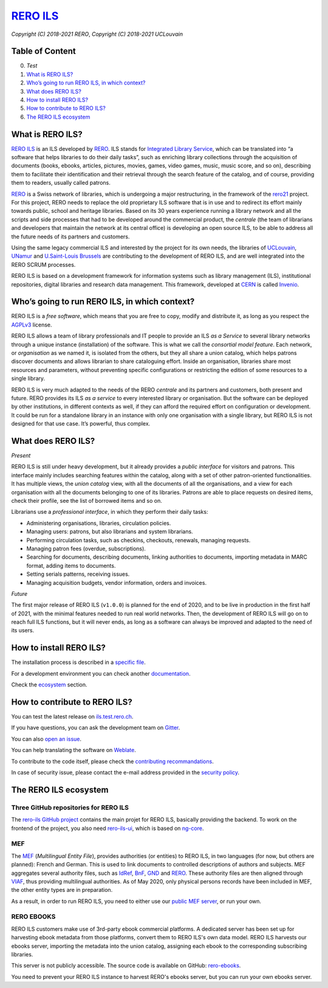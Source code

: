 ..
    RERO ILS
    Copyright (C) 2018-2021 RERO
    Copyright (C) 2018-2021 UCLouvain

    This program is free software: you can redistribute it and/or modify
    it under the terms of the GNU Affero General Public License as published by
    the Free Software Foundation, version 3 of the License.

    This program is distributed in the hope that it will be useful,
    but WITHOUT ANY WARRANTY; without even the implied warranty of
    MERCHANTABILITY or FITNESS FOR A PARTICULAR PURPOSE. See the
    GNU Affero General Public License for more details.

    You should have received a copy of the GNU Affero General Public License
    along with this program. If not, see <http://www.gnu.org/licenses/>.

==================================================
 `RERO ILS <https://github.com/rero/rero-ils>`_
==================================================

.. image:: https://github.com/rero/rero-ils/workflows/build/badge.svg
        :alt: Github actions status
        :target: https://github.com/rero/rero-ils/actions?query=workflow%3Abuild

.. image:: https://img.shields.io/coveralls/rero/rero-ils.svg
        :target: https://coveralls.io/r/rero/rero-ils

.. image:: https://img.shields.io/github/tag/rero/rero-ils.svg
        :alt: Release Number
        :target: https://github.com/rero/rero-ils/releases/latest

.. image:: https://img.shields.io/badge/License-AGPL%20v3-blue.svg
        :alt: License
        :target: http://www.gnu.org/licenses/agpl-3.0.html

.. image:: https://img.shields.io/gitter/room/rero/reroils.svg
        :alt: Gitter room
        :target: https://gitter.im/rero/reroils

.. image:: https://hosted.weblate.org/widgets/rero_plus/-/rero-ils/svg-badge.svg
        :alt: Translation status
        :target: https://hosted.weblate.org/engage/rero_plus/?utm_source=widget

*Copyright (C) 2018-2021 RERO*, *Copyright (C) 2018-2021 UCLouvain*

Table of Content
----------------
0. `Test`
1. `What is RERO ILS?`_
2. `Who’s going to run RERO ILS, in which context?`_
3. `What does RERO ILS?`_
4. `How to install RERO ILS?`_
5. `How to contribute to RERO ILS?`_
6. `The RERO ILS ecosystem`_

What is RERO ILS?
-----------------

`RERO ILS`_ is an ILS developed by `RERO`_. ILS stands for
`Integrated Library Service`_, which can be translated into “a software that
helps libraries to do their daily tasks”, such as enriching library collections
through the acquisition of documents (books, ebooks, articles, pictures,
movies, games, video games, music, music score, and so on), describing them to
facilitate their identification and their retrieval through the search feature
of the catalog, and of course, providing them to readers, usually called
patrons.

`RERO`_ is a Swiss network of libraries, which is undergoing a major
restructuring, in the framework of the `rero21`_ project. For this project,
RERO needs to replace the old proprietary ILS software that is in use and to
redirect its effort mainly towards public, school and heritage libraries. Based
on its 30 years experience running a library network and all the scripts and
side processes that had to be developed around the commercial product, the
*centrale* (the team of librarians and developers that maintain the network at
its central office) is developing an open source ILS, to be able to address all
the future needs of its partners and customers.

Using the same legacy commercial ILS and interested by the project for its own
needs, the libraries of `UCLouvain`_, `UNamur`_ and `U.Saint-Louis Brussels`_
are contributing to the development of RERO ILS, and are well integrated into
the RERO SCRUM processes.

RERO ILS is based on a development framework for information systems such as
library management (ILS), institutional repositories, digital libraries and
research data management. This framework, developed at `CERN`_ is called
`Invenio`_.

Who’s going to run RERO ILS, in which context?
----------------------------------------------

RERO ILS is a *free software*, which means that you are free to copy, modify
and distribute it, as long as you respect the `AGPLv3`_ license.

RERO ILS allows a team of library professionals and IT people to provide
an ILS *as a Service* to several library networks through a unique
instance (installation) of the software. This is what we call the
*consortial model feature*. Each network, or *organisation* as we named it, is
isolated from the others, but they all share a union catalog, which helps
patrons discover documents and allows librarian to share cataloguing effort.
Inside an organisation, libraries share most resources and parameters, without
preventing specific configurations or restricting the edition of some resources
to a single library.

RERO ILS is very much adapted to the needs of the RERO *centrale* and its
partners and customers, both present and future. RERO provides its ILS *as a
service* to every interested library or organisation. But the software can be
deployed by other institutions, in different contexts as well, if they can
afford the required effort on configuration or development. It could be run for
a standalone library in an instance with only one organisation with a single
library, but RERO ILS is not designed for that use case. It’s powerful, thus
complex.

What does RERO ILS?
---------------------

*Present*

RERO ILS is still under heavy development, but it already provides a *public
interface* for visitors and patrons. This interface mainly includes searching
features within the catalog, along with a set of other patron-oriented
functionalities. It has multiple views, the *union catalog* view, with all the
documents of all the organisations, and a view for each organisation with all
the documents belonging to one of its libraries. Patrons are able to place
requests on desired items, check their profile, see the list of borrowed items
and so on.

Librarians use a *professional interface*, in which they perform their daily
tasks:

-  Administering organisations, libraries, circulation policies.
-  Managing users: patrons, but also librarians and system librarians.
-  Performing circulation tasks, such as checkins, checkouts, renewals,
   managing requests.
-  Managing patron fees (overdue, subscriptions).
-  Searching for documents, describing documents, linking authorities to
   documents, importing metadata in MARC format, adding items to
   documents.
-  Setting serials patterns, receiving issues.
-  Managing acquisition budgets, vendor information, orders and invoices.

*Future*

The first major release of RERO ILS (``v1.0.0``) is planned for the end of 2020,
and to be live in production in the first half of 2021, with the minimal
features needed to run real world networks. Then, the development of RERO ILS
will go on to reach full ILS functions, but it will never ends, as long as a
software can always be improved and adapted to the need of its users.

How to install RERO ILS?
------------------------

The installation process is described in a `specific file`_.

For a development environment you can check another
`documentation`_.

Check the `ecosystem`_ section.

How to contribute to RERO ILS?
------------------------------

You can test the latest release on
`ils.test.rero.ch`_.

If you have questions, you can ask the development team on `Gitter`_.

You can also `open an issue`_.

You can help translating the software on `Weblate`_.

To contribute to the code itself, please check the
`contributing recommandations`_.

In case of security issue, please contact the e-mail address provided in the
`security policy`_.

The RERO ILS ecosystem
----------------------

Three GitHub repositories for RERO ILS
^^^^^^^^^^^^^^^^^^^^^^^^^^^^^^^^^^^^^^

The `rero-ils GitHub project`_ contains the main projet for RERO ILS, basically
providing the backend. To work on the frontend of the project, you also need
`rero-ils-ui`_, which is based on `ng-core`_.

MEF
^^^

The `MEF`_ (*Multilingual Entity File*), provides authorities (or entities) to
RERO ILS, in two languages (for now, but others are planned): French and
German. This is used to link documents to controlled descriptions of authors
and subjects. MEF aggregates several authority files, such as `IdRef`_, `BnF`_,
`GND`_ and `RERO <http://data.rero.ch/>`__. These authority files are then
aligned through `VIAF`_, thus providing multilingual authorities. As of May
2020, only physical persons records have been included in MEF, the other entity
types are in preparation.

As a result, in order to run RERO ILS, you need to either use our
`public MEF server <https://mef.test.rero.ch>`__, or run your own.

RERO EBOOKS
^^^^^^^^^^^

RERO ILS customers make use of 3rd-party ebook commercial platforms. A
dedicated server has been set up for harvesting ebook metadata from those
platforms, convert them to RERO ILS's own data model. RERO ILS harvests
our ebooks server, importing the metadata into the union catalog, assigning
each ebook to the corresponding subscribing libraries.

This server is not publicly accessible. The source code is available on GitHub:
`rero-ebooks`_.

You need to prevent your RERO ILS instance to harvest RERO's ebooks server, but
you can run your own ebooks server.

.. References:
.. _`What is RERO ILS?`: #what-is-rero-ils
.. _`Who’s going to run RERO ILS, in which context?`: #whos-going-to-run-rero-ils-in-which-context
.. _`What does RERO ILS?`: #what-does-rero-ils
.. _`How to install RERO ILS?`: #how-to-install-rero-ils
.. _`How to contribute to RERO ILS?`: #how-to-contribute-to-rero-ils
.. _`The RERO ILS ecosystem`: #the-rero-ils-ecosystem
.. _`RERO ILS`: https://github.com/rero/rero-ils
.. _`RERO`: https://rero.ch
.. _`Integrated Library Service`: https://en.wikipedia.org/wiki/Integrated_library_system
.. _`rero21`: https://rero21.ch/en/about/
.. _`UCLouvain`: https://uclouvain.be
.. _`UNamur`: https://www.unamur.be
.. _`U.Saint-Louis Brussels`: https://www.usaintlouis.be
.. _`CERN`: https://home.cern
.. _`Invenio`: https://inveniosoftware.org
.. _`AGPLv3`: https://www.gnu.org/licenses/agpl-3.0.html
.. _`specific file`: INSTALL.rst
.. _`documentation`: https://github.com/rero/developer-resources/blob/master/rero-instances/rero-ils/dev_installation.md
.. _`ecosystem`: #the-rero-ils-ecosystem
.. _`ils.test.rero.ch`: https://ils.test.rero.ch
.. _`open an issue`: https://github.com/rero/rero-ils/issues/new
.. _`Weblate`: https://hosted.weblate.org/projects/rero_plus/#information
.. _`Gitter`: https://gitter.im/rero/reroils
.. _`contributing recommandations`: https://github.com/rero/rero-ils/blob/dev/CONTRIBUTING.rst
.. _`security policy`: https://github.com/rero/rero-ils/blob/dev/SECURITY.rst
.. _`rero-ils GitHub project`: https://github.com/rero/rero-ils
.. _`rero-ils-ui`: https://github.com/rero/rero-ils-ui
.. _`ng-core`: https://github.com/rero/ng-core
.. _`MEF`: https://github.com/rero/rero-mef
.. _`IdRef`: https://www.idref.fr/
.. _`BnF`: https://www.bnf.fr/fr/donnees-autorite-bnf
.. _`GND`: https://www.dnb.de/DE/Professionell/Standardisierung/GND/gnd_node.html
.. _`VIAF`: https://viaf.org
.. _`public MEF server`: https://mef.test.rero.ch
.. _`rero-ebooks`: https://github.com/rero/rero-ebooks
